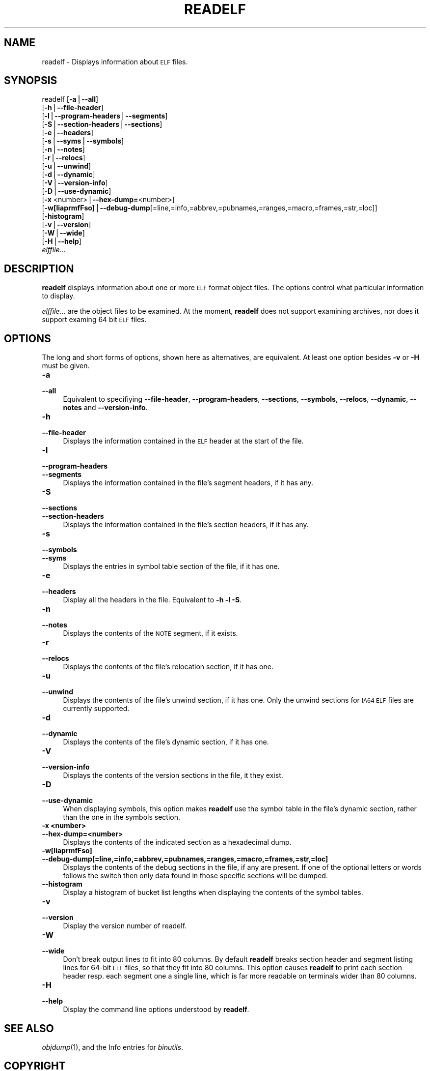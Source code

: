 .\" Automatically generated by Pod::Man version 1.15
.\" Sun Oct  6 02:55:06 2002
.\"
.\" Standard preamble:
.\" ======================================================================
.de Sh \" Subsection heading
.br
.if t .Sp
.ne 5
.PP
\fB\\$1\fR
.PP
..
.de Sp \" Vertical space (when we can't use .PP)
.if t .sp .5v
.if n .sp
..
.de Ip \" List item
.br
.ie \\n(.$>=3 .ne \\$3
.el .ne 3
.IP "\\$1" \\$2
..
.de Vb \" Begin verbatim text
.ft CW
.nf
.ne \\$1
..
.de Ve \" End verbatim text
.ft R

.fi
..
.\" Set up some character translations and predefined strings.  \*(-- will
.\" give an unbreakable dash, \*(PI will give pi, \*(L" will give a left
.\" double quote, and \*(R" will give a right double quote.  | will give a
.\" real vertical bar.  \*(C+ will give a nicer C++.  Capital omega is used
.\" to do unbreakable dashes and therefore won't be available.  \*(C` and
.\" \*(C' expand to `' in nroff, nothing in troff, for use with C<>
.tr \(*W-|\(bv\*(Tr
.ds C+ C\v'-.1v'\h'-1p'\s-2+\h'-1p'+\s0\v'.1v'\h'-1p'
.ie n \{\
.    ds -- \(*W-
.    ds PI pi
.    if (\n(.H=4u)&(1m=24u) .ds -- \(*W\h'-12u'\(*W\h'-12u'-\" diablo 10 pitch
.    if (\n(.H=4u)&(1m=20u) .ds -- \(*W\h'-12u'\(*W\h'-8u'-\"  diablo 12 pitch
.    ds L" ""
.    ds R" ""
.    ds C` ""
.    ds C' ""
'br\}
.el\{\
.    ds -- \|\(em\|
.    ds PI \(*p
.    ds L" ``
.    ds R" ''
'br\}
.\"
.\" If the F register is turned on, we'll generate index entries on stderr
.\" for titles (.TH), headers (.SH), subsections (.Sh), items (.Ip), and
.\" index entries marked with X<> in POD.  Of course, you'll have to process
.\" the output yourself in some meaningful fashion.
.if \nF \{\
.    de IX
.    tm Index:\\$1\t\\n%\t"\\$2"
..
.    nr % 0
.    rr F
.\}
.\"
.\" For nroff, turn off justification.  Always turn off hyphenation; it
.\" makes way too many mistakes in technical documents.
.hy 0
.\"
.\" Accent mark definitions (@(#)ms.acc 1.5 88/02/08 SMI; from UCB 4.2).
.\" Fear.  Run.  Save yourself.  No user-serviceable parts.
.bd B 3
.    \" fudge factors for nroff and troff
.if n \{\
.    ds #H 0
.    ds #V .8m
.    ds #F .3m
.    ds #[ \f1
.    ds #] \fP
.\}
.if t \{\
.    ds #H ((1u-(\\\\n(.fu%2u))*.13m)
.    ds #V .6m
.    ds #F 0
.    ds #[ \&
.    ds #] \&
.\}
.    \" simple accents for nroff and troff
.if n \{\
.    ds ' \&
.    ds ` \&
.    ds ^ \&
.    ds , \&
.    ds ~ ~
.    ds /
.\}
.if t \{\
.    ds ' \\k:\h'-(\\n(.wu*8/10-\*(#H)'\'\h"|\\n:u"
.    ds ` \\k:\h'-(\\n(.wu*8/10-\*(#H)'\`\h'|\\n:u'
.    ds ^ \\k:\h'-(\\n(.wu*10/11-\*(#H)'^\h'|\\n:u'
.    ds , \\k:\h'-(\\n(.wu*8/10)',\h'|\\n:u'
.    ds ~ \\k:\h'-(\\n(.wu-\*(#H-.1m)'~\h'|\\n:u'
.    ds / \\k:\h'-(\\n(.wu*8/10-\*(#H)'\z\(sl\h'|\\n:u'
.\}
.    \" troff and (daisy-wheel) nroff accents
.ds : \\k:\h'-(\\n(.wu*8/10-\*(#H+.1m+\*(#F)'\v'-\*(#V'\z.\h'.2m+\*(#F'.\h'|\\n:u'\v'\*(#V'
.ds 8 \h'\*(#H'\(*b\h'-\*(#H'
.ds o \\k:\h'-(\\n(.wu+\w'\(de'u-\*(#H)/2u'\v'-.3n'\*(#[\z\(de\v'.3n'\h'|\\n:u'\*(#]
.ds d- \h'\*(#H'\(pd\h'-\w'~'u'\v'-.25m'\f2\(hy\fP\v'.25m'\h'-\*(#H'
.ds D- D\\k:\h'-\w'D'u'\v'-.11m'\z\(hy\v'.11m'\h'|\\n:u'
.ds th \*(#[\v'.3m'\s+1I\s-1\v'-.3m'\h'-(\w'I'u*2/3)'\s-1o\s+1\*(#]
.ds Th \*(#[\s+2I\s-2\h'-\w'I'u*3/5'\v'-.3m'o\v'.3m'\*(#]
.ds ae a\h'-(\w'a'u*4/10)'e
.ds Ae A\h'-(\w'A'u*4/10)'E
.    \" corrections for vroff
.if v .ds ~ \\k:\h'-(\\n(.wu*9/10-\*(#H)'\s-2\u~\d\s+2\h'|\\n:u'
.if v .ds ^ \\k:\h'-(\\n(.wu*10/11-\*(#H)'\v'-.4m'^\v'.4m'\h'|\\n:u'
.    \" for low resolution devices (crt and lpr)
.if \n(.H>23 .if \n(.V>19 \
\{\
.    ds : e
.    ds 8 ss
.    ds o a
.    ds d- d\h'-1'\(ga
.    ds D- D\h'-1'\(hy
.    ds th \o'bp'
.    ds Th \o'LP'
.    ds ae ae
.    ds Ae AE
.\}
.rm #[ #] #H #V #F C
.\" ======================================================================
.\"
.IX Title "READELF 1"
.TH READELF 1 "binutils-2.13.90" "2002-10-06" "GNU Development Tools"
.UC
.SH "NAME"
readelf \- Displays information about \s-1ELF\s0 files.
.SH "SYNOPSIS"
.IX Header "SYNOPSIS"
readelf [\fB\-a\fR|\fB\*(--all\fR] 
        [\fB\-h\fR|\fB\*(--file-header\fR]
        [\fB\-l\fR|\fB\*(--program-headers\fR|\fB\*(--segments\fR]
        [\fB\-S\fR|\fB\*(--section-headers\fR|\fB\*(--sections\fR]
        [\fB\-e\fR|\fB\*(--headers\fR]
        [\fB\-s\fR|\fB\*(--syms\fR|\fB\*(--symbols\fR]
        [\fB\-n\fR|\fB\*(--notes\fR]
        [\fB\-r\fR|\fB\*(--relocs\fR]
        [\fB\-u\fR|\fB\*(--unwind\fR]
        [\fB\-d\fR|\fB\*(--dynamic\fR]
        [\fB\-V\fR|\fB\*(--version-info\fR]
        [\fB\-D\fR|\fB\*(--use-dynamic\fR]
        [\fB\-x\fR <number>|\fB\*(--hex-dump=\fR<number>]
        [\fB\-w[liaprmfFso]\fR|\fB\*(--debug-dump\fR[=line,=info,=abbrev,=pubnames,=ranges,=macro,=frames,=str,=loc]]
        [\fB\-histogram\fR]
        [\fB\-v\fR|\fB\*(--version\fR]
        [\fB\-W\fR|\fB\*(--wide\fR]
        [\fB\-H\fR|\fB\*(--help\fR]
        \fIelffile\fR...
.SH "DESCRIPTION"
.IX Header "DESCRIPTION"
\&\fBreadelf\fR displays information about one or more \s-1ELF\s0 format object
files.  The options control what particular information to display.
.PP
\&\fIelffile\fR... are the object files to be examined.  At the
moment, \fBreadelf\fR does not support examining archives, nor does it
support examing 64 bit \s-1ELF\s0 files.
.SH "OPTIONS"
.IX Header "OPTIONS"
The long and short forms of options, shown here as alternatives, are
equivalent.  At least one option besides \fB\-v\fR or \fB\-H\fR must be
given. 
.Ip "\fB\-a\fR" 4
.IX Item "-a"
.PD 0
.Ip "\fB\*(--all\fR" 4
.IX Item "all"
.PD
Equivalent to specifiying \fB\*(--file-header\fR,
\&\fB\*(--program-headers\fR, \fB\*(--sections\fR, \fB\*(--symbols\fR,
\&\fB\*(--relocs\fR, \fB\*(--dynamic\fR, \fB\*(--notes\fR and
\&\fB\*(--version-info\fR. 
.Ip "\fB\-h\fR" 4
.IX Item "-h"
.PD 0
.Ip "\fB\*(--file-header\fR" 4
.IX Item "file-header"
.PD
Displays the information contained in the \s-1ELF\s0 header at the start of the
file.
.Ip "\fB\-l\fR" 4
.IX Item "-l"
.PD 0
.Ip "\fB\*(--program-headers\fR" 4
.IX Item "program-headers"
.Ip "\fB\*(--segments\fR" 4
.IX Item "segments"
.PD
Displays the information contained in the file's segment headers, if it
has any.
.Ip "\fB\-S\fR" 4
.IX Item "-S"
.PD 0
.Ip "\fB\*(--sections\fR" 4
.IX Item "sections"
.Ip "\fB\*(--section-headers\fR" 4
.IX Item "section-headers"
.PD
Displays the information contained in the file's section headers, if it
has any.
.Ip "\fB\-s\fR" 4
.IX Item "-s"
.PD 0
.Ip "\fB\*(--symbols\fR" 4
.IX Item "symbols"
.Ip "\fB\*(--syms\fR" 4
.IX Item "syms"
.PD
Displays the entries in symbol table section of the file, if it has one.
.Ip "\fB\-e\fR" 4
.IX Item "-e"
.PD 0
.Ip "\fB\*(--headers\fR" 4
.IX Item "headers"
.PD
Display all the headers in the file.  Equivalent to \fB\-h \-l \-S\fR.
.Ip "\fB\-n\fR" 4
.IX Item "-n"
.PD 0
.Ip "\fB\*(--notes\fR" 4
.IX Item "notes"
.PD
Displays the contents of the \s-1NOTE\s0 segment, if it exists.
.Ip "\fB\-r\fR" 4
.IX Item "-r"
.PD 0
.Ip "\fB\*(--relocs\fR" 4
.IX Item "relocs"
.PD
Displays the contents of the file's relocation section, if it has one.
.Ip "\fB\-u\fR" 4
.IX Item "-u"
.PD 0
.Ip "\fB\*(--unwind\fR" 4
.IX Item "unwind"
.PD
Displays the contents of the file's unwind section, if it has one.  Only
the unwind sections for \s-1IA64\s0 \s-1ELF\s0 files are currently supported.
.Ip "\fB\-d\fR" 4
.IX Item "-d"
.PD 0
.Ip "\fB\*(--dynamic\fR" 4
.IX Item "dynamic"
.PD
Displays the contents of the file's dynamic section, if it has one.
.Ip "\fB\-V\fR" 4
.IX Item "-V"
.PD 0
.Ip "\fB\*(--version-info\fR" 4
.IX Item "version-info"
.PD
Displays the contents of the version sections in the file, it they
exist.
.Ip "\fB\-D\fR" 4
.IX Item "-D"
.PD 0
.Ip "\fB\*(--use-dynamic\fR" 4
.IX Item "use-dynamic"
.PD
When displaying symbols, this option makes \fBreadelf\fR use the
symbol table in the file's dynamic section, rather than the one in the
symbols section.
.Ip "\fB\-x <number>\fR" 4
.IX Item "-x <number>"
.PD 0
.Ip "\fB\*(--hex-dump=<number>\fR" 4
.IX Item "hex-dump=<number>"
.PD
Displays the contents of the indicated section as a hexadecimal dump.
.Ip "\fB\-w[liaprmfFso]\fR" 4
.IX Item "-w[liaprmfFso]"
.PD 0
.Ip "\fB\*(--debug-dump[=line,=info,=abbrev,=pubnames,=ranges,=macro,=frames,=str,=loc]\fR" 4
.IX Item "debug-dump[=line,=info,=abbrev,=pubnames,=ranges,=macro,=frames,=str,=loc]"
.PD
Displays the contents of the debug sections in the file, if any are
present.  If one of the optional letters or words follows the switch
then only data found in those specific sections will be dumped.
.Ip "\fB\*(--histogram\fR" 4
.IX Item "histogram"
Display a histogram of bucket list lengths when displaying the contents
of the symbol tables.
.Ip "\fB\-v\fR" 4
.IX Item "-v"
.PD 0
.Ip "\fB\*(--version\fR" 4
.IX Item "version"
.PD
Display the version number of readelf.
.Ip "\fB\-W\fR" 4
.IX Item "-W"
.PD 0
.Ip "\fB\*(--wide\fR" 4
.IX Item "wide"
.PD
Don't break output lines to fit into 80 columns. By default
\&\fBreadelf\fR breaks section header and segment listing lines for
64\-bit \s-1ELF\s0 files, so that they fit into 80 columns. This option causes
\&\fBreadelf\fR to print each section header resp. each segment one a
single line, which is far more readable on terminals wider than 80 columns.
.Ip "\fB\-H\fR" 4
.IX Item "-H"
.PD 0
.Ip "\fB\*(--help\fR" 4
.IX Item "help"
.PD
Display the command line options understood by \fBreadelf\fR.
.SH "SEE ALSO"
.IX Header "SEE ALSO"
\&\fIobjdump\fR\|(1), and the Info entries for \fIbinutils\fR.
.SH "COPYRIGHT"
.IX Header "COPYRIGHT"
Copyright (c) 1991, 92, 93, 94, 95, 96, 97, 98, 99, 2000, 2001, 2002 Free Software Foundation, Inc.
.PP
Permission is granted to copy, distribute and/or modify this document
under the terms of the \s-1GNU\s0 Free Documentation License, Version 1.1
or any later version published by the Free Software Foundation;
with no Invariant Sections, with no Front-Cover Texts, and with no
Back-Cover Texts.  A copy of the license is included in the
section entitled \*(L"\s-1GNU\s0 Free Documentation License\*(R".
